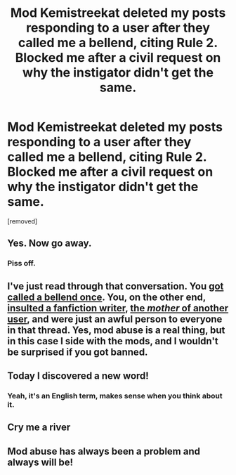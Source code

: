 #+TITLE: Mod Kemistreekat deleted my posts responding to a user after they called me a bellend, citing Rule 2. Blocked me after a civil request on why the instigator didn't get the same.

* Mod Kemistreekat deleted my posts responding to a user after they called me a bellend, citing Rule 2. Blocked me after a civil request on why the instigator didn't get the same.
:PROPERTIES:
:Author: IHadToShootMyDog
:Score: 1
:DateUnix: 1542125030.0
:DateShort: 2018-Nov-13
:END:
[removed]


** Yes. Now go away.
:PROPERTIES:
:Author: FloreatCastellum
:Score: 2
:DateUnix: 1542125945.0
:DateShort: 2018-Nov-13
:END:

*** Piss off.
:PROPERTIES:
:Author: IHadToShootMyDog
:Score: 0
:DateUnix: 1542152643.0
:DateShort: 2018-Nov-14
:END:


** I've just read through that conversation. You [[https://www.reddit.com/r/HPfanfiction/comments/9w4gvy/the_black_prince_was_just_updated_with_a_final/e9j3ivo/][got called a bellend once]]. You, on the other end, [[https://snew.github.io/r/HPfanfiction/comments/9w4gvy/the_black_prince_was_just_updated_with_a_final/e9ib1tf/][insulted a fanfiction writer]], [[https://snew.github.io/r/HPfanfiction/comments/9w4gvy/the_black_prince_was_just_updated_with_a_final/e9l8j97/][the /mother/ of another user]], and were just an awful person to everyone in that thread. Yes, mod abuse is a real thing, but in this case I side with the mods, and I wouldn't be surprised if you got banned.
:PROPERTIES:
:Author: rchard2scout
:Score: 2
:DateUnix: 1542126380.0
:DateShort: 2018-Nov-13
:END:


** Today I discovered a new word!
:PROPERTIES:
:Author: CalamityJaneDoe
:Score: 1
:DateUnix: 1542125942.0
:DateShort: 2018-Nov-13
:END:

*** Yeah, it's an English term, makes sense when you think about it.
:PROPERTIES:
:Author: IHadToShootMyDog
:Score: 1
:DateUnix: 1542152715.0
:DateShort: 2018-Nov-14
:END:


** Cry me a river
:PROPERTIES:
:Author: Agasthenes
:Score: 1
:DateUnix: 1542125965.0
:DateShort: 2018-Nov-13
:END:


** Mod abuse has always been a problem and always will be!
:PROPERTIES:
:Author: LoudVolume
:Score: 1
:DateUnix: 1542125584.0
:DateShort: 2018-Nov-13
:END:
